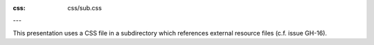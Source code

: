 :css: css/sub.css

---

This presentation uses a CSS file in a subdirectory which references external
resource files (c.f. issue GH-16).
